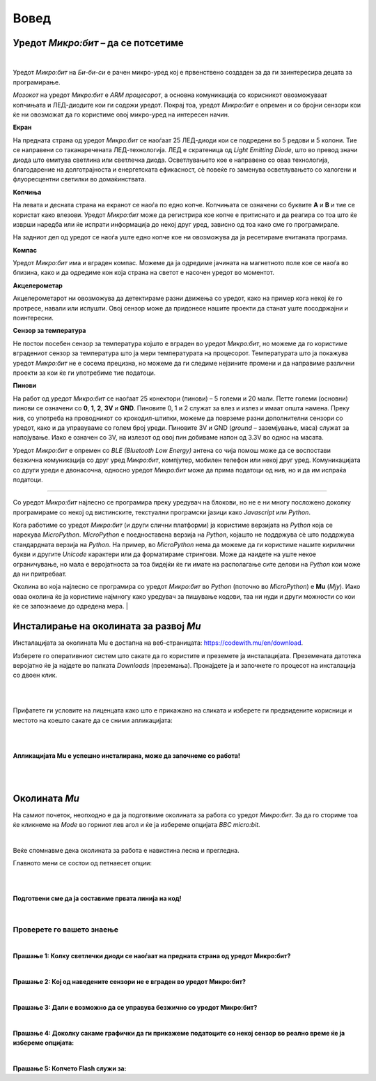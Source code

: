 =====
Вовед
=====

Уредот *Микро:бит* – да се потсетиме
------------------------------------

.. image:: images/prednjazadnja.jpg
   :alt: mu12
   :align: center


|

Уредот *Микро:бит* на *Би-би-си* е рачен микро-уред кој е првенствено создаден за да ги заинтересира децата за програмирање.

*Мозокот* на уредот *Микро:бит* е *ARM процесорот*, а основна комуникација со корисникот овозможуваат копчињата и ЛЕД-диодите кои ги содржи уредот. Покрај тоа, уредот *Микро:бит* е опремен и со бројни сензори кои ќе ни овозможат да го користиме овој микро-уред на интересен начин. 

**Екран**

На предната страна од уредот *Микро:бит* се наоѓаат 25 ЛЕД-диоди кои се подредени во 5 редови и 5 колони. Тие се направени со таканаречената ЛЕД-технологија. ЛЕД е скратеница од *Light Emitting Diode*, што во превод значи диода што емитува светлина или светлечка диода. Осветлувањето кое е направено со оваа технологија, благодарение на долготрајноста и енергетската ефикасност, сè повеќе го заменува осветлувањето со халогени и флуоресцентни светилки во домаќинствата.

**Копчиња**

На левата и десната страна на екранот се наоѓа по едно копче. Копчињата се означени со буквите **А** и **В** и тие се користат како влезови. Уредот *Микро:бит* може да регистрира кое копче е притиснато и да реагира со тоа што ќе изврши наредба или ќе испрати информација до некој друг уред, зависно од тоа како сме го програмирале. 

На задниот дел од уредот се наоѓа уште едно копче кое ни овозможува да ја ресетираме вчитаната програма. 

**Компас**

Уредот *Микро:бит* има и вграден компас. Можеме да ја одредиме јачината на магнетното поле кое се наоѓа во близина, како и да одредиме кон која страна на светот е насочен уредот во моментот. 


**Акцелерометар**

Акцелерометарот ни овозможува да детектираме разни движења со уредот, како на пример кога некој ќе го протресе, навали или испушти. Овој сензор може да придонесе нашите проекти да станат уште посодржајни и поинтересни. 

**Сензор за температура**

Не постои посебен сензор за температура којшто е вграден во уредот *Микро:бит*, но можеме да го користиме вградениот сензор за температура што ја мери температурата на процесорот. Температурата што ја покажува уредот *Микро:бит* не е сосема прецизна, но можеме да ги следиме нејзините промени и да направиме различни проекти за кои ќе ги употребиме тие податоци. 

**Пинови**

На работ од уредот *Микро:бит* се наоѓаат 25 конектори (пинови) – 5 големи и 20 мали. Петте големи (основни) пинови се означени со **0**, **1**, **2**, **3V** и **GND**. Пиновите 0, 1 и 2 служат за влез и излез и имаат општа намена. Преку нив, со употреба на проводникот со крокодил-штипки, можеме да поврземе разни дополнителни сензори со уредот, како и да управуваме со голем број уреди. Пиновите 3V и GND (*ground* – заземјување, маса) служат за напојување. Иако е означен со 3V, на излезот од овој пин добиваме напон од 3.3V во однос на масата.

.. raw:: html

   <b><i>Bluetooth</b></i></br>
   </br>

Уредот *Микро:бит* е опремен со *BLE (Bluetooth Low Energy)* антена со чија помош може да се воспостави безжична комуникација со друг уред *Микро:бит*, компјутер, мобилен телефон или некој друг уред. Комуникацијата со други уреди е двонасочна, односно уредот *Микро:бит* може да прима податоци од нив, но и да им испраќа податоци.

~~~~

Со уредот *Микро:бит* најлесно се програмира преку уредувач на блокови, но не е ни многу посложено доколку програмираме со некој од вистинските, текстуални програмски јазици како *Javascript* или *Python*. 

Кога работиме со уредот *Микро:бит* (и други слични платформи) ја користиме верзијата на *Python* која се нарекува *MicroPython*. *MicroPython* е поедноставена верзија на *Python*, којашто не поддржува сè што поддржува стандардната верзија на *Python*. На пример, во *MicroPython* нема да можеме да ги користиме нашите кирилични букви и другите *Unicode* карактери или да форматираме стрингови. Може да наидете на уште некое ограничување, но мала е веројатноста за тоа бидејќи ќе ги имате на располагање сите делови на *Python* кои може да ни притребаат. 

Околина во која најлесно се програмира со уредот *Микро:бит* во *Python* (поточно во *MicroPython*) e **Mu** (*Мју*). Иако оваа околина ќе ја користиме најмногу како уредувач за пишување кодови, таа ни нуди и други можности со кои ќе се запознаеме до одредена мера. 
|

Инсталирање на околината за развој *Мu*
---------------------------------------

Инсталацијата за околината Мu е достапна на веб-страницата: https://codewith.mu/en/download.

Изберете го оперативниот систем што сакате да го користите и преземете ја инсталацијата. Преземената датотека веројатно ќе ја најдете во папката *Downloads* (преземања). Пронајдете ја и започнете го процесот на инсталација со двоен клик.

|
 
.. image:: images/mu12.png
   :alt: mu12
   :align: center


|

Прифатете ги условите на лиценцата како што е прикажано на сликата и изберете ги предвидените корисници и местото на коешто сакате да се сними апликацијата: 

|
 
.. image:: images/mu34.png
   :alt: mu34
   :align: center

|

**Апликацијата Мu е успешно инсталирана, може да започнеме со работа!**
 
|
 
.. image:: images/mu5.png
   :alt: mu5
   :align: center
 
|

Околината *Мu* 
--------------

На самиот почеток, неопходно е да ја подготвиме околината за работа со уредот *Микро:бит*. За да го сториме тоа ќе кликнеме на *Mode* во горниот лев агол и ќе ја избереме опцијата *BBC micro:bit*.

.. image:: images/mu6.png
   :alt: mu6
   :align: center
   :scale: 84%

|

Веќе спомнавме дека околината за работа е навистина лесна и прегледна.

Главното мени се состои од петнаесет опции:

.. image:: images/mu7.png
   :alt: mu7
   :align: center
   
|
  
.. image:: images/stavke.jpg
   :alt: stavke
   :align: center
   
|

**Подготвени сме да ја составиме првата линија на код!**

|

Проверете го вашето знаење
..........................

| 

**Прашање 1: Колку светлечки диоди се наоѓаат на предната страна од уредот Микро:бит?**

.. mchoice:: q1_1
   :answer_a: 30.
   :answer_b: 36.
   :answer_c: 24.
   :answer_d: 25.
   :correct: d
   :feedback_a: Одговорот не е точен, обидете се повторно!
   :feedback_b: Одговорот не е точен, обидете се повторно!
   :feedback_c: Одговорот не е точен, обидете се повторно!
   :feedback_d: Така е, уредот Микро:бит се состои од 25 светлечки диоди кои се распоредени во пет редови и пет колони. 
| 
	
**Прашање 2: Кој од наведените сензори не е вграден во уредот Микро:бит?**	
	
.. mchoice:: q1_2
   :answer_a: Сензор за температура.
   :answer_b: Магнетометар (за јачина на магнетното поле).
   :answer_c: Сензор за притисок.
   :answer_d: сензор за ниво осветљености
   :correct: c
   :feedback_a: Одговор није тачан, на микробиту се налази овај сензор.
   :feedback_b: Одговор није тачан, на микробиту се налази овај сензор.
   :feedback_c: Така е, уредот Микро:бит не содржи сензор за притисок, но може да се поврзе со дополнителен сензор преку пинови
   :feedback_d: Одговор није тачан, на микробиту се налази овај сензор.
	
|
	
**Прашање 3: Дали е возможно да се управува безжично со уредот Микро:бит?**	

.. mchoice:: q1_3
	:answer_a: Не е возможно.
	:answer_b: Возможно е, уредот Микро:бит има вградена Wi-Fi антена.
	:answer_c: Возможно е само доколку имаме оптичка видливост. 
	:answer_d: Возможно е, уредот Микро:бит има вградена BLE антена.
	:correct: d
	:feedback_a: Одговорот не е точен, обидете се повторно!
	:feedback_b: Одговорот не е точен, обидете се повторно!
	:feedback_c: Одговорот не е точен, обидете се повторно!
	:feedback_d: Точно, повеќе уреди Микро:бит може да комуницираат истовремено, а може да комуницираат и со компјутер, мобилен телефон или некој друг уред преку Bluetooth.
		
|
	
**Прашање 4: Доколку сакаме графички да ги прикажеме податоците со некој сензор во реално време ќе ја избереме опцијата:**	
		
.. mchoice:: q1_4
	:answer_a: Flash.
	:answer_b: REPL.
	:answer_c: Plotter.
	:answer_d: Tidy.
	:correct: c
	:feedback_a: Одговорот не е точен, обидете се повторно!
	:feedback_b: Одговорот не е точен, обидете се повторно!
	:feedback_d: Одговорот не е точен, обидете се повторно!
	:feedback_c: Така е, Plotter ни овозможува графички да ги прикажеме отчитувањата од сензорите кои се наоѓаат на уредот Микро:бит. 
	
|
	
**Прашање 5: Копчето Flash служи за:**	
			
.. mchoice:: q1_5
   :answer_a: да ја избришеме содржината од уредот *Микро:бит*.
   :answer_b: да провериме дали има грешки во кодот.
   :answer_c: да го зачуваме кодот на компјутер.
   :answer_d: да го вчитаме кодот во уредот *Микро:бит*.
   :correct: d
   :feedback_a: Одговорот не е точен, обидете се повторно!
   :feedback_b: Одговорот не е точен, обидете се повторно!
   :feedback_c: Одговорот не е точен, обидете се повторно!
   :feedback_d: Одговорот е точен, еден од начините да го вчитаме кодот во уредот Микро:бит е со помош на копчето Flash.
	
  
	